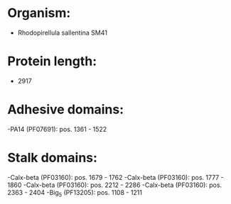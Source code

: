 * Organism:
- Rhodopirellula sallentina SM41
* Protein length:
- 2917
* Adhesive domains:
-PA14 (PF07691): pos. 1361 - 1522
* Stalk domains:
-Calx-beta (PF03160): pos. 1679 - 1762
-Calx-beta (PF03160): pos. 1777 - 1860
-Calx-beta (PF03160): pos. 2212 - 2286
-Calx-beta (PF03160): pos. 2363 - 2404
-Big_5 (PF13205): pos. 1108 - 1211

